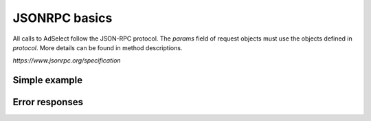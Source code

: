 JSONRPC basics
==============

All calls to AdSelect follow the JSON-RPC protocol. The `params` field of request objects must use the objects defined in `protocol`. More details can be found in method descriptions.

`https://www.jsonrpc.org/specification`

Simple example
^^^^^^^^^^^^^^

.. http:post:: /

    **Simple request**:

    .. sourcecode:: http

        POST / HTTP/1.1
        Host: example.com
        Content-Type: application/json

        {
            "jsonrpc": "2.0",
            "method": "method_name",
            "id": 2,
            "params": {}
        }

    **Simple success response**:

    .. sourcecode:: http

        HTTP/1.1 200 OK
        Content-Type: application/json

        {
            "jsonrpc": "2.0",
            "result": "ok",
            "id": 2
        }

    :resheader Content-Type: application/json
    :statuscode 200: No error or JSON-RPC error

.. _json-rpc-errors:

Error responses
^^^^^^^^^^^^^^^
.. http:post:: /

    **Invalid JSON**:

    Invalid JSON was received by the server.
    An error occurred on the server while parsing the JSON text.

    .. sourcecode:: http

        HTTP/1.1 200 OK
        Content-Type: application/json

        {
         "jsonrpc": "2.0",
         "error": {
                   "code": -32700,
                   "message": "Parse error"
                   },
         "id": null
        }

    :resheader Content-Type: application/json
    :statuscode 200: No error or JSON-RPC error

    **Invalid request**

    The JSON sent is not a valid Request object.

    .. sourcecode:: http

        HTTP/1.1 200 OK
        Content-Type: application/json

        {
         "jsonrpc": "2.0",
         "error": {
                   "code": -32600,
                   "message": "Invalid Request"
                   },
         "id": null
        }

    :resheader Content-Type: application/json
    :statuscode 200: No error or JSON-RPC error

    **Method not found**

    The method does not exist / is not available.

    .. sourcecode:: http

        HTTP/1.1 200 OK
        Content-Type: application/json

        {
         "jsonrpc": "2.0",
         "error": {
                   "code": -32601,
                   "message": "Method not found"
                   },
         "id": null
        }

    :resheader Content-Type: application/json
    :statuscode 200: No error or JSON-RPC error

    **Invalid method parameter(s)**

    Invalid method parameter(s).

    .. sourcecode:: http

        HTTP/1.1 200 OK
        Content-Type: application/json

        {
         "jsonrpc": "2.0",
         "error": {
                   "code": -32602,
                   "message": "Invalid params"
                   },
         "id": null
        }

    :resheader Content-Type: application/json
    :statuscode 200: No error or JSON-RPC error

    **Internal JSON-RPC error.**

    Internal JSON-RPC error.

    .. sourcecode:: http

        HTTP/1.1 200 OK
        Content-Type: application/json

        {
         "jsonrpc": "2.0",
         "error": {
                   "code": -32603,
                   "message": "Internal error"
                   },
         "id": null
        }

    :resheader Content-Type: application/json
    :statuscode 200: No error or JSON-RPC error
